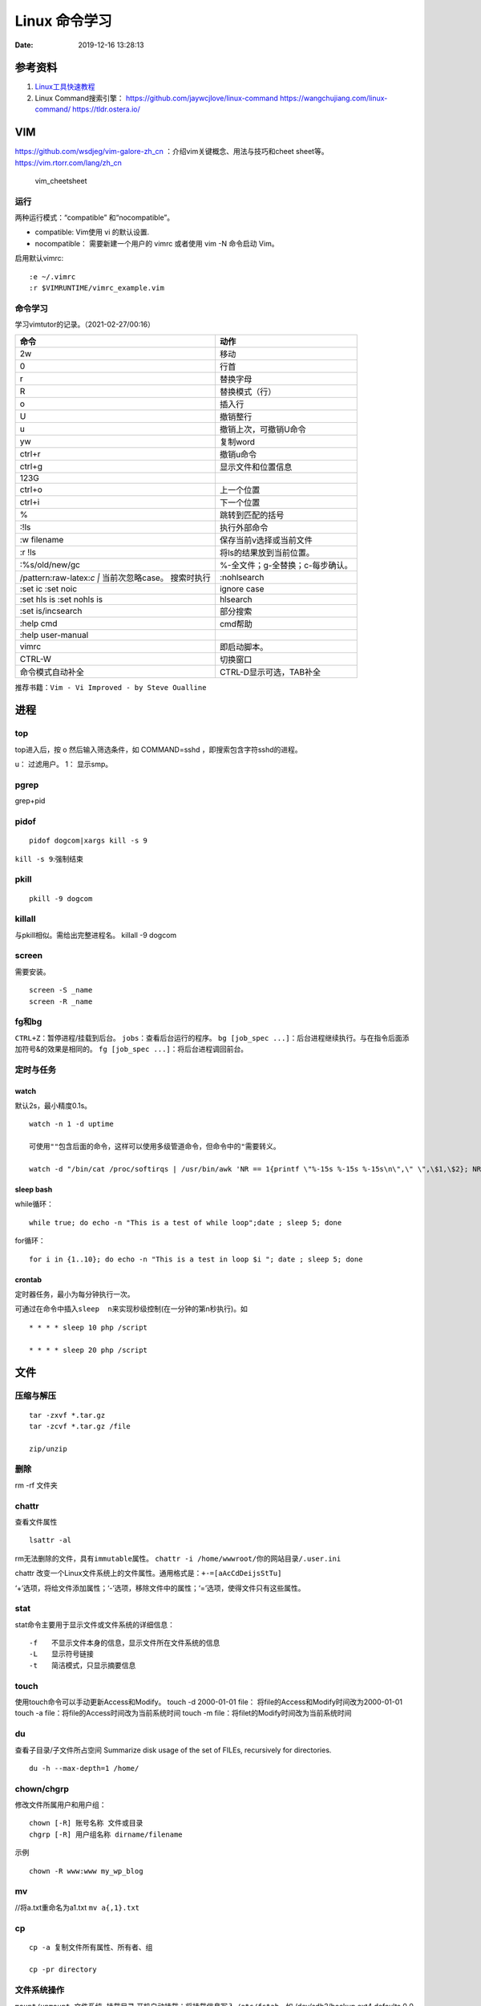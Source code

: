 ==============
Linux 命令学习
==============

:Date:   2019-12-16 13:28:13


参考资料
============
1. `Linux工具快速教程 <https://linuxtools-rst.readthedocs.io/zh_CN/latest/index.html>`__

2. Linux Command搜索引擎：
   https://github.com/jaywcjlove/linux-command
   https://wangchujiang.com/linux-command/ https://tldr.ostera.io/

VIM
===

https://github.com/wsdjeg/vim-galore-zh_cn
：介绍vim关键概念、用法与技巧和cheet sheet等。
https://vim.rtorr.com/lang/zh_cn

.. figure:: ../images/vim_cheetsheet.png
   :alt: vim_cheetsheet

   vim_cheetsheet

运行
----

两种运⾏模式：“compatible” 和“nocompatible”。

-  compatible: Vim使⽤ vi 的默认设置.

-  nocompatible： 需要新建⼀个⽤户的 vimrc 或者使⽤ vim -N 命令启动
   Vim。

启用默认vimrc:

::

   :e ~/.vimrc 
   :r $VIMRUNTIME/vimrc_example.vim

命令学习
--------

学习vimtutor的记录。（2021-02-27/00:16）

+----------------------------------+----------------------------------+
| 命令                             | 动作                             |
+==================================+==================================+
| 2w                               | 移动                             |
+----------------------------------+----------------------------------+
| 0                                | 行首                             |
+----------------------------------+----------------------------------+
| r                                | 替换字母                         |
+----------------------------------+----------------------------------+
| R                                | 替换模式（行）                   |
+----------------------------------+----------------------------------+
| o                                | 插入行                           |
+----------------------------------+----------------------------------+
| U                                | 撤销整行                         |
+----------------------------------+----------------------------------+
| u                                | 撤销上次，可撤销U命令            |
+----------------------------------+----------------------------------+
| yw                               | 复制word                         |
+----------------------------------+----------------------------------+
| ctrl+r                           | 撤销u命令                        |
+----------------------------------+----------------------------------+
| ctrl+g                           | 显示文件和位置信息               |
+----------------------------------+----------------------------------+
| 123G                             |                                  |
+----------------------------------+----------------------------------+
| ctrl+o                           | 上一个位置                       |
+----------------------------------+----------------------------------+
| ctrl+i                           | 下一个位置                       |
+----------------------------------+----------------------------------+
| %                                | 跳转到匹配的括号                 |
+----------------------------------+----------------------------------+
| :!ls                             | 执行外部命令                     |
+----------------------------------+----------------------------------+
| :w filename                      | 保存当前v选择或当前文件          |
+----------------------------------+----------------------------------+
| :r !ls                           | 将ls的结果放到当前位置。         |
+----------------------------------+----------------------------------+
| :%s/old/new/gc                   | %-全文件；g-全替换；c-每步确认。 |
+----------------------------------+----------------------------------+
| /pattern:raw-latex:`\c  |`       | :nohlsearch                      |
| 当前次忽略case。 搜索时执行      |                                  |
+----------------------------------+----------------------------------+
| :set ic :set noic                | ignore case                      |
+----------------------------------+----------------------------------+
| :set hls is :set nohls is        | hlsearch                         |
+----------------------------------+----------------------------------+
| :set is/incsearch                | 部分搜索                         |
+----------------------------------+----------------------------------+
| :help cmd                        | cmd帮助                          |
+----------------------------------+----------------------------------+
| :help user-manual                |                                  |
+----------------------------------+----------------------------------+
| vimrc                            | 即启动脚本。                     |
+----------------------------------+----------------------------------+
| CTRL-W                           | 切换窗口                         |
+----------------------------------+----------------------------------+
| 命令模式自动补全                 | CTRL-D显示可选，TAB补全          |
+----------------------------------+----------------------------------+

推荐书籍：\ ``Vim - Vi Improved - by Steve Oualline``

进程
====

top
---

top进入后，按 o 然后输入筛选条件，如 COMMAND=sshd
，即搜索包含字符sshd的进程。

u： 过滤用户。 1： 显示smp。

pgrep
-----

grep+pid

pidof
-----

::

       pidof dogcom|xargs kill -s 9

``kill -s 9``:强制结束

pkill
-----

::

       pkill -9 dogcom

killall
-------

与pkill相似。需给出完整进程名。 killall -9 dogcom

screen
------

需要安装。

::

   screen -S _name
   screen -R _name

fg和bg
------

``CTRL+Z``\ ：暂停进程/挂载到后台。 ``jobs``\ ：查看后台运行的程序。
``bg [job_spec ...]``\ ：后台进程继续执行。与在指令后面添加符号&的效果是相同的。
``fg [job_spec ...]``\ ：将后台进程调回前台。

定时与任务
----------

watch
~~~~~

默认2s，最小精度0.1s。

::

   watch -n 1 -d uptime

   可使用""包含后面的命令，这样可以使用多级管道命令，但命令中的"需要转义。

   watch -d "/bin/cat /proc/softirqs | /usr/bin/awk 'NR == 1{printf \"%-15s %-15s %-15s\n\",\" \",\$1,\$2}; NR > 1{printf \"%-15s %-15s %-15s\n\",\$1,\$2,\$3}'"

sleep bash
~~~~~~~~~~

while循环：

::

   while true; do echo -n "This is a test of while loop";date ; sleep 5; done

for循环：

::

   for i in {1..10}; do echo -n "This is a test in loop $i "; date ; sleep 5; done

crontab
~~~~~~~

定时器任务，最小为每分钟执行一次。

可通过在命令中插入\ ``sleep  n``\ 来实现秒级控制(在一分钟的第n秒执行)。如

::


   * * * * sleep 10 php /script

   * * * * sleep 20 php /script

文件
====

压缩与解压
----------

::

   tar -zxvf *.tar.gz
   tar -zcvf *.tar.gz /file

   zip/unzip

删除
----

rm -rf 文件夹

chattr
------

查看文件属性

::

   lsattr -al

rm无法删除的文件，具有\ ``immutable``\ 属性。
``chattr -i /home/wwwroot/你的网站目录/.user.ini``

chattr
改变一个Linux文件系统上的文件属性。通用格式是：\ ``+-=[aAcCdDeijsStTu]``

‘+’选项，将给文件添加属性；‘-’选项，移除文件中的属性；‘=’选项，使得文件只有这些属性。

stat
----

stat命令主要用于显示文件或文件系统的详细信息：

::

   -f　　不显示文件本身的信息，显示文件所在文件系统的信息
   -L　　显示符号链接
   -t　　简洁模式，只显示摘要信息

touch
-----

使用touch命令可以手动更新Access和Modify。 touch -d 2000-01-01 file：
将file的Access和Modify时间改为2000-01-01 touch -a
file：将file的Access时间改为当前系统时间 touch -m
file：将filet的Modify时间改为当前系统时间

du
--

查看子目录/子文件所占空间 Summarize disk usage of the set of FILEs,
recursively for directories.

::

   du -h --max-depth=1 /home/

chown/chgrp
-----------

修改文件所属用户和用户组：

::

   chown [-R] 账号名称 文件或目录
   chgrp [-R] 用户组名称 dirname/filename

示例

::

   chown -R www:www my_wp_blog

mv
--

//将a.txt重命名为a1.txt ``mv a{,1}.txt``

cp
--

::

   cp -a 复制文件所有属性、所有者、组

   cp -pr directory

文件系统操作
------------

``mount/unmount 文件系统 挂载目录`` 开机自动挂载：将挂载信息写入
``/etc/fstab``\ 。如 /dev/sdb2/backup ext4 defaults 0 0
``fdisk``\ ：硬盘管理(需要root权限) mkfs：格式化。用法：
``mkfs.文件类型名称 如mkfs.ext4 硬盘分区名称``
``df -ah``:查看挂载点信息与磁盘使用量。
``du -sh``:查看指定文件的磁盘占用。 ``free -h`` ``cat /proc/cpuinfo``
``uname -a``

lsof 一切皆文件
---------------

lsof（list open files）是一个查看当前系统文件的工具。
https://linuxtools-rst.readthedocs.io/zh_CN/latest/tool/lsof.html

::

   lsof|more

命令参数
--------

::

   -a 列出打开文件存在的进程
   -c<进程名> 列出指定进程所打开的文件
   -g 列出GID号进程详情
   -d<文件号> 列出占用该文件号的进程
   +d<目录> 列出目录下被打开的文件
   +D<目录> 递归列出目录下被打开的文件
   -n<目录> 列出使用NFS的文件
   -i<条件> 列出符合条件的进程。（4、6、协议、:端口、 @ip ）
   -p<进程号> 列出指定进程号所打开的文件
   -u 列出UID号进程详情
   -h 显示帮助信息
   -v 显示版本信息

参数可组合使用

使用
----

查找某个文件相关的进程

::

   lsof /bin/bash

某个用户打开的文件信息

::

   lsof -u username

某个程序进程所打开的文件信息

::

   lsof -c nginx

列出谁在使用某个端口

::

   lsof -i :80

通过某个进程号显示该进程打开的文件

::

   lsof -p 123

ln
--

软连接（符号链接）

::

   ln -s 文件名 链接名

磁盘性能
--------

fio / Crystal Disk Mark

fio –name=fio-test –filename=test.data –size=1G –bs=4k –rw=randwrite
–ioengine=libaio –direct=1 –iodepth=1 –time_based –runtime=600
–group_reporting

查找
====

ripgrep
-------

文本查找工具。
`ripgrep <https://github.com/BurntSushi/ripgrep>`__\ ，目前最快的工具，支持全平台。类似工具\ `Ag <https://github.com/ggreer/the_silver_searcher>`__

`Release下载 <https://github.com/BurntSushi/ripgrep/releases>`__ 或

::

   scoop install ripgrep
   choco install ripgrep

ack
---

比grep好用的文本搜索工具

::

   sudo apt-get install ack-grep

   -c(统计)/ 
   -i(忽略大小)/ 
   -h(不显示名称)/
   -l(只显文件名)/ 
   -n(加行号)/ 
   -v(显示不匹配)

查找文件，以省去你要不断的结合find和grep的麻烦，虽然在linux的思想是一个工具做好一件事。

::

   ack-grep -f hello.py     # 查找全匹配文件
   ack-grep -g hello.py$    # 查找正则匹配文件
   ack-grep -g hello  --sort-files     # 查找然后排序

which命令
---------

| 当前用户的 $PATH 环境变量中列出的目录。 查看\ **可执行文件**\ 的位置：
| ``which + [选项] + 指令名``

::


   # which vi
   /usr/bin/vi

whereis命令
-----------

whereis命令用来定位指令的二进制程序、源代码文件和man手册页等相关文件的路径。
``whereis +[选项]+ 指令名``

-  whereis命令用来查找二进制程序、源代码文件和帮助文件在文件系统中的位置。

-  b:只查找二进制文件；

-  m:只查找帮助文件；

-  s:只查找源文件；

::


   # whereis vi 
   vi: /usr/bin/vi /usr/share/man/man1/vi.1.gz

locate
------

locate 命令比 find 命令运行得更快，因为它使用 updatedb 数据库，而 find
命令在真实系统中搜索。
它使用数据库而不是搜索单个目录路径来获取给定文件。 locate
命令未在大多数发行版中预安装，因此，请使用你的包管理器进行安装。
``sudo apt install mlocate`` 数据库通过 cron
任务定期更新，但我们可以通过运行以下命令手动更新它： ``sudo updatedb``

locate
命令维护了一份文件和目录的数据库，所以检索速度会快一些，数据库通常一天更新一次，可以手动更新数据库

::

   sudo updatedb 
   locate -S   # 查看当前数据库数据

locate 使用的方式和 find 大致差不多。

find
----

| `find <http://einverne.github.io/post/2018/02/find-command.html#%E9%80%9A%E8%BF%87%E6%97%B6%E9%97%B4%E6%9D%A5%E6%9F%A5%E6%89%BE%E6%96%87%E4%BB%B6>`__
  最基本的使用
| ``find [path] [expression]`` 在 path 目录下查找 expression 的文件。
  默认当前目录。

通过文件名查找
~~~~~~~~~~~~~~

::

   find -name "query"   # 搜索文件名，大小写敏感
   find -iname "query"  # 大小写不敏感
   find -not -name "query"  # 查找不包含关键字的文件
   find \! -name "query"    # 不包含

按照类型查找文件
~~~~~~~~~~~~~~~~

``find -type [fdlcb] "query"`` type 后能够使用的类型有

::

   f 常规文件
   d 目录
   l 连接
   c 字符设备文件 character devices
   b 块设备文件 block devices

比如要查找系统中所有以 .conf 结尾的文件
``find / -type f -name "*.conf"``

通过文件大小查找
~~~~~~~~~~~~~~~~

``find /path/to/folder -size 50M`` 查找 50M 的文件，size
后能够使用的单位有：

::

   b 512byte blocks
   c byte 字节
   w two byte
   k kB 千字节
   M MB
   G GB

size 后面的参数可以使用 + 或者 - 或者不加来标识，超过，少于，或者正好。

::

   find / -size +700M   # 表示查找大于 700M 的文件
   find / -size -50c    # 表示查找小于 50 byte 的文件
   find . -size 50M     # 表示在当前目录查找正好 50M 的文件

通过时间来查找文件
~~~~~~~~~~~~~~~~~~

Linux 会存储下面的时间：

-  Access time 上一次文件读或者写的时间

-  Modifica time 上一次文件被修改的时间

-  Change time 上一次文件 inode meta 信息被修改的时间

::

   在按照时间查找时，可以使用 -atime， -mtime 或者 -ctime ，和之前 size 参数一样可以使用 + 或者 - 来标识超多多长时间或者少于多长时间。

           find / -mtime 1          # 寻找修改时间超过一天的文件
           find / -atime -1         # 寻找在一天时间内被访问的文件
           find / -ctime +3         # 寻找 meta 信息被修改的时间超过 3 天的文件


   寻找修改时间超过 1 小时的 mp3 文件

           find /path/to/folder -maxdepath 1 -mmin +60 -type f -name "*.mp3"
   其中的-mmin n 参数表示的就是文件内容在前 n 分钟没有修改。

           find /path/to/folder -maxdepath 1 -mmin +60 -type f -name "*.mp3" -exec rm -f {} \;
   通过上面的语句就能够一次性删除超过 60 分钟未修改的 mp3 了。

通过 Owner 和权限搜索
~~~~~~~~~~~~~~~~~~~~~

使用 -user 和 -group 参数来通过拥有者搜寻

::

       find / -user einverne
       find / -group shadow

同样按着权限查找文件

::

       find / -perm 644
       find / -perm -644 # 查找权限至少是 644 的文件

限制查找的深度
~~~~~~~~~~~~~~

使用 -maxdepth / -mindepth来限制查找的深度

::

   find -maxdepth 2 -name "query"
   find -mindepth 2 -maxdepth 3 -name "query"

对搜索结果批处理
~~~~~~~~~~~~~~~~

在搜索出结果之后，可以使用如下的方式对搜索的结果执行一个命令

::

   find [param] -exec command {} \;

1. 批量修改权限

find . -type f -perm 644 -exec chmod 664 {} ; find . -type d -perm 755
-exec chmod 700 {} ; # 批量修改文件夹权限 2. 批量删除时间超过 1 天的文件
综合上面按时间查找文件和对搜索结果批处理，可以获知

find /path/to/folder/\* -mtime +1 -exec rm {} ; find 后面接一个完整的
path -mtime +1 表示的查找时间超过 1 天的内容 -exec
后面表示对搜索的结果进行处理 3. 删除目录下空文件夹 find path/to/folder
-type d -empty -print find path/to/folder -type d -empty -delete

文本
====

cat
---

::

       ‍cat /dev/null > /var/log/wtmp
       ‍cat /dev/null > /var/log/btmp
       ‍cat /dev/null > /var/log/lastlog

或是直接删除，再重新建个同名，改权限与原来的一样

tail和head
----------

1. 查看最后1000行的数据 cat filename \| tail -n 1000
2. 查看1000到3000行的数据

``cat filename | head -n 3000 | tail -n +1000``

1. tail -n 1000 最后1000行的数据
2. tail -n +1000 第1000行开始以后的内容
3. head -n 1000 前1000的内容
4. head -n -1000 倒数1000行以前

监控log：

tail -f -n 10 /var/log/fail2ban.log

xargs
-----

https://www.ruanyifeng.com/blog/2019/08/xargs-tutorial.html

::

   -d :指定分隔符，默认换行符和空格
   -n: 指定多少项作为参数（分隔得到的项）
   -p: 只打印  
   -t: 打印并执行
   -L: 指定多少行作为一个命令行参数
   -I指定每一项命令行参数的替代字符串。将命令行参数传给多个命令。
       cat foo.txt | xargs -I file sh -c 'echo file; mkdir file'

   --max-procs参数指定同时用多少个进程并行执行命令

执行后面跟着的命令（默认为echo），将stdin的空格和换行去除并作为该命令的参数（跟在后面）。

可用于合并多行。每5行合并：

``cat file|xargs -n5``

替代方案如下

awk \| bash
~~~~~~~~~~~

awk构造命令然后bash执行。

文本处理
--------

grep
----

``cat、tail、head、grep、sed``\ 查看文件任意几行的数据

::

   grep -C 5 foo file 显示file文件里匹配foo字串那行以及上下5行
   grep -B 5 foo file 显示foo及前5行
   grep -A 5 foo file 显示foo及后5行
   grep -m <num> --max-count=<num> # 找到num行结果后停止查找

取前面10行匹配的结果 ``grep ...... | head -10``

awk、sed、grep更适合的方向
~~~~~~~~~~~~~~~~~~~~~~~~~~

-  grep 更适合单纯的查找或匹配文本

-  sed 更适合编辑匹配到的文本

-  awk 更适合格式化文本，对文本进行较复杂格式处理

awk
---

文本分析工具。支持正则。

1. `Understanding AWK <https://earthly.dev/blog/awk-examples/>`__
2. `30 Examples For Awk Command In Text
   Processing <https://likegeeks.com/awk-command/>`__

语法
~~~~

``awk [选项参数] 'script' var=value file(s)`` 或
``awk [选项参数] -f scriptfile var=value file(s)``

::

   awk '{[pattern] action}' {filenames}   # 行匹配语句 awk '' 只能用单引号

   awk -F  #-F相当于内置变量FS, 指定分割字符

   awk -v  # 设置变量

   awk -f {awk脚本} {文件名}

awk脚本
~~~~~~~

::

   awk 'BEGIN{ commands } pattern{ commands } END{ commands }'

-  BEGIN语句块 在awk开始从输入流中读取行 之前
   被执行，这是一个可选的语句块，比如变量初始化、打印输出表格的表头等语句通常可以写在BEGIN语句块中。

-  END语句块 在awk从输入流中读取完所有的行 之后
   即被执行，比如打印所有行的分析结果这类信息汇总都是在END语句块中完成，它也是一个可选语句块。

-  pattern语句块
   中的通用命令是最重要的部分，它也是可选的。如果没有提供pattern语句块，则默认执行{
   print }，即打印每一个读取到的行，awk读取的每一行都会执行该语句块。

-  ``{ }``\ 类似一个循环体，会对文件中的每一行进行迭代。

打印输出：

1. print命令里面，如果原样输出字符，要放在双引号里面。

2. print命令自动换行。

3. printf可格式化输出(不自动换行)，语法类似c。

4. next命令：跳过后面的脚本，进入下一行处理。

::

   watch -d "/bin/cat /proc/softirqs | /usr/bin/awk 'NR == 1{printf \"%-15s %-15s %-15s\n\",\" \",\$1,\$2}; NR > 1{printf \"%-15s %-15s %-15s\n\",\$1,\$2,\$3}'"

常用示例
~~~~~~~~

``-F ':'``:指定分隔符
``NR``\ ：当前行号，\ ``$NR``\ ：总行数。FNR类似，但多文件时会重新计数。
``NF``\ ：当前行的总列数，\ ``$NF``\ ：代表最后一列。
``print $1``\ ：打印分隔后的第一列

::


   cat /etc/passwd|awk -F ':' '/home/ {print $1}'

   awk -F ':' '/usr/ {print $1}' demo.txt

   awk -F ':' 'NR >3 {print $1}' demo.txt

   awk -F ':' '$1 == "root" || $1 == "bin" {print $1}' demo.txt

   awk -F ':' '{if ($1 > "m") print $1; else print "---"}' demo.txt

   合并多行：
   awk'{if(NR%5!=0) )RS="\t";else ORS="\n"} END {printf("\n")} 1'  

   # 1即为真,执行默认操作print,默认参数$0，即打印每行

   函数
   awk -F ':' '{ print toupper($1) }' demo.txt

内置变量和自定义变量
~~~~~~~~~~~~~~~~~~~~

分为内置变量和自定义变量;输入分隔符FS和输出分隔符OFS都属于内置变量。

1. FS(Field Separator)：输入字段分隔符， 默认为空白字符
2. OFS(Out of Field Separator)：输出字段分隔符， 默认为空白字符
3. RS(Record Separator)：输入记录分隔符(输入换行符)， 指定输入时的换行符
4. ORS(Output Record
   Separate)：输出记录分隔符（输出换行符），输出时用指定符号代替换行符
5. NF(Number for Field)：当前行的字段的个数(即当前行被分割成了几列)
6. NR(Number of Record)：行号，当前处理的文本行的行号。
7. FNR：各文件分别计数的行号
8. ARGC：命令行参数的个数
9. ARGV：数组，保存的是命令行所给定的各参数

sed
---

流式文本编辑器,支持正则,将当前行存储在输出到屏幕。

sed 利用脚本来处理文本文件。

sed语法
~~~~~~~

1. `sed详解 <https://wangchujiang.com/linux-command/c/sed.html>`__
2. `sed简明教程 <https://coolshell.cn/articles/9104.html>`__
3. https://www.gnu.org/software/sed/manual/sed.html

::

   sed [-hnV][-e<script>][-f<script文件>][文本文件]

1. Pattern Space：每次流处理后，该空间的内容即为该次的结果
2. Hold Space：用于保存流，和Pattern
   Space内容可相互移动，以实现复杂处理。

-  g: hold space内容拷贝到pattern space,原pattern space被清空。

-  G：hold space追加到pattern space

-  h：h -> p

-  H：h追加到p

-  x：交换h空间和p空间内容

文本行逆序： ``sed '1!G;h;$!d' test.txt``

编辑
~~~~

1. 追加:a(行下)、i(行上)

``sed '/^test/i\this is a test line' file``:追加到以test开头的行上面。

2. 替换:s命令

   1. ``sed 's/old/new' file``
   2. ``sed -n 's/old/new/p' file``:只打印发生替换的行
   3. ``sed -i 's/old/new/g' file``\ 直接编辑源文件。

-  ``/g``:全部替换,

-  ``/Ng``:从第N行开始替换

3. 删除:d命令

``sed '2d' file``:第二行 ``sed '2,$d' file``:范围
``sed '/^$/d' file``:空白行

4. 多点编辑:e

``-e``\ 选项允许在同一行里执行多条命令,执行顺序影响结果。

``sed -e '1,5d' -e 's/test/check/' file``

5. 从文件读入:r

``sed '/test/r file' example``:读入file的内容，显示在所有匹配行下面。

6. 写入文件:w

``sed -n '/test/w file' example``:匹配行都被写入

匹配与选择
~~~~~~~~~~

1. 定界符: 字符 ``/`` 可在sed中作为定界符使用，也可以使用任意的定界符：

::

   sed 's:test:TEXT:g'
   sed 's|test|TEXT|g'

定界符出现在样式内部时，需要进行转义：

::

   sed 's/\/bin/\/usr\/local\/bin/g'

2. 已匹配字符串标记& ``echo this is a test line | sed 's/\w\+/[&]/g'``

3. 子串匹配标记:``\1`` ``\N``\ 按照匹配到的顺序。

::

   echo aaa BBB | sed 's/\([a-z]\+\) \([A-Z]\+\)/\2 \1/'
   BBB aaa

4. 行范围:,(逗号)

``sed '/test/,/west/s/$/aaa bbb/' file``:选定范围test和west之间的行,每行的末尾用字符串替换。

``sed -n '1000,3000p' filename``

5. 下一行:n

::

   1. 移动到匹配行的下一行。
   `sed '/test/{n;s/aa/bb/;}' file`:

   2. 打印匹配字符串的下一行
   grep -A 1 SCC URFILE
   sed -n '/SCC/[n;ip/' URFILE
   awk '/SCC/{getline;print/' URFILE

   3. 奇数偶数行
   sed -n 'p;n' test.txt#奇数行
   sed -n 'n;p' test.txt#偶数行

GNU sed provides an extension address syntax of **first~step**

::

   sed -n '1~2p' test.txt#奇数行
   sed -n '2~2p' test.txt#偶数行

其它
~~~~

1. 退出:q

``sed '10q' file``:打印第10行后退出。

2. 保持、获取和互换:h、g、x

``sed -e '/test/h'-e '$G' file``:将匹配到的行复制并追加到该文件的末尾

``h``:将模式空间内容复制并存入到保持缓存区。

``G``:取出保持缓存区的内容,追加到模式空间。

``x``:互换模式空间和保持缓冲区的内容。

``sed -e '/test/h' -e '/check/x' file``

3. 脚本scriptfile:

``sed [options] -f scriptfile file(s)``

命令末尾不能有任何空白或文本;多个命令9

sed处理log
~~~~~~~~~~

sed可以直接处理二进制日志，以wtmp举例，比如：sed -i ‘/your_ip/d’
/var/log/wtmp，如果要改成别的IP的话，sed -i ‘s/your_ip/fake_ip/g’
/var/log/wtmp

更改记录：

::

   sed -i -e ‘/pptpd/d’ /var/log/messages

   sed -i -e ‘/123\.123\.123\.123/d’ /var/log/messages

   sed  -i ‘/当前时间/’d  /var/log/messages

   sed -i ‘s/192.168.1.1/8.8.8.8/’ /var/log/lastlo

自定义变量的方法 方法一：-v varname=value ，变量名区分字符大小写。
方法二：在program中直接定义。

sort和uniq
----------

sort \| uniq 进行去重。

sort -k col

网络
====

ss与netstat
-----------

ss比netstat更高效

::

   ss -ntl

::

   ss -s

ip
--

ifconfig(net-tools)不在维护。 ip：配置网络。

::

   ip a
   ip -4 a
   ip a show wlan0

``nmcli``\ ：RHEL的命令。

curl
----

利用URL规则在命令行下工作的文件传输工具
是一个利用URL规则在命令行下工作的文件传输工具。它支持文件的上传和下载，所以是综合传输工具。支持包括HTTP、HTTPS、ftp等众多协议，还支持POST、cookies、认证、从指定偏移处下载部分文件、用户代理字符串、限速、文件大小、进度条等特征。做网页处理流程和数据检索自动化。

**文件下载**
curl是将下载文件输出到stdout，将进度信息输出到stderr，不显示进度信息使用\ ``--silent``\ 选项。

::

   curl UEL --silent

选项-o将下载数据写入到指定名称的文件中，并使用–progress显示进度条：

::

   curl http://example.com/test.iso -o filename.iso --progress

**get请求**

::

   curl "http://www.wangchujiang.com"    # 如果这里的URL指向的是一个文件或者一幅图都可以直接下载到本地
   curl -i "http://www.wangchujiang.com" # 显示全部信息
   curl -l "http://www.wangchujiang.com" # 只显示头部信息
   curl -v "http://www.wangchujiang.com" # 显示get请求全过程解析

**post请求**

::

   curl -d "param1=value1&param2=value2" "http://www.wangchujiang.com/login"

   curl -d'login=emma＆password=123' -X POST https://wangchujiang.com/login

   # 或者
   $ curl -d 'login=emma' -d 'password=123' -X POST  https://wangchujiang.com/login
   --data-urlencode 参数等同于 -d，发送 POST 请求的数据体，区别在于会自动将发送的数据进行 URL 编码。

   curl --data-urlencode 'comment=hello world' https://wangchujiang.com/login

   # 上面代码中，发送的数据hello world之间有一个空格，需要进行 URL 编码。

**向服务器发送 Cookie** 多个cookie使用分号分隔：

::

   curl http://wangchujiang.com --cookie "user=root;pass=123456"

GET 和 POST
-----------

https://developer.mozilla.org/zh-CN/docs/Web/HTTP/Methods/POST
在客户机和服务器之间进行请求-响应时，两种最常被用到的方法是：GET 和
POST。

-  GET - 从指定的资源请求数据。

-  POST - 向指定的资源提交要被处理的数据

其它工具
========

时间
----

https://www.cnblogs.com/muahao/p/6098675.html

1. 显示指定时间的时间戳

date -d “2010-07-20 10:25:30” +%s

2. 将时间戳转换为标准时间格式 date -d “@1279592730” +“%F %H:%M:%S” echo
   “1279592730” \|awk ‘{print strftime (“%F %T”,$0)}’

调整cpu频率
-----------

-  windows：xtu、throttle。

-  linux：cpufreq工具、/sys/devices/system/cpu/cpufreq/、s-tui工具

https://www.cnblogs.com/augusite/p/13813559.html

安装：sudo apt-get install cpufreq

显示当前CPU核心信息：cpufreq-info

设置CPU工作模式：sudo cpufreq-set -g performance

自定义CPU频率： sudo cpufreq-set -d 1800m -u 2700m //
适用模式：powersave|ondemand|conservative|performance

cpuz数据： http://valid.x86.fr/tsa6vi

xtu、throttle
~~~~~~~~~~~~~

throttle配置后，xtu大部分功能不饿能使用（灰色按钮）。

小米游戏本八代增强版i7 8750h tdp锁死45w，软件无法解锁。

cpu core/cpu cache 降压 125mV。GPU降压 125mV。

1. aida64烤机核显uhd630 tdp 10W。
2. cpu+核显双烤：pkg 45W，ia 30W，gt 10W

均衡模式：

**65W pd电源**\ ：yoga cc65 符合vi认证（转换效率>= 86%），窄幅电压（220V
± 10%），110V-200V时输出功率仅45W。—— cpu+独显双烤： cpu 45W + gtx 1060
15W。

**原配180W电源**\ ：cpu+独显双烤： cpu 45W + gtx 1060 75W。

关闭图形界面
------------

::

   Ubuntu 18/20

   sudo systemctl set-default multi-user.target
   sudo reboot

   重新开启图形界面如下：
   sudo systemctl set-default graphical.target
   sudo reboot

进入tty
~~~~~~~

ubuntu20关闭图形界面后，重启默认不会进入tty登录界面。 需按
``Ctrl + Alt + F1`` 进入。

关闭自动更新
------------

sudo vim /etc/apt/apt.conf.d/10periodic

netplan配置wifi
---------------

/etc/netplan/下面有个YAML配置文件

::


   ip a # 查看网卡


   network:
     ethernets:
       eth0:
         dhcp4: true
         optional: true
     version: 2
     wifis:
         无线网开名:
             dhcp4: true
             access-points:
                 "你的wifi的ssid":
                     password: "你的密码"


   netplan try
   netplan apply

视频采集卡
----------

1. 可采集bios画面。
2. 可使用dp-hdmi线接入，采集卡输入端为hdmi。
3. 图形界面和tty界面延时差别不大。

`PotPlayer采集卡采集视频的的方法 <http://www.potplayercn.com/course/2925.html>`__

1. 打开PotPlayer -> 左上角“PotPlayer”图标 -> 下拉栏窗口 -> 打开 ->
   设备设置” 也可直接使用快捷键Alt+D来打开“设备设置”。

2. 点击“摄像头”，视频录制设备“设备”选择电子采集卡，音频录制设备“设备”选择电子采集卡，然后点击“打开设备”。

3. 视频格式选择\ **默认格式或MJPG**\ ，此时1080p 30
   的延时约100ms。若选择其它格式，延时可能大于1s。

延时测量
--------

通过 局域网ssh登录 和
本机登录(采集卡查看），同时执行显示当前时间的命令，截图对比时间差。

``watch -n 0.01 "adjtimex -p| awk '/raw time:/ {print $6}'"``
:adjtimex可显示ns级时间。

终端软件
--------

1. MobaXterm。仅windows。集各功能与一体（包括ftp功能），宏，有单文件版，免费，专业版可破解。
2. terminus，全平台+同步。
3. Xshell系列，可申请\ `个人免费版 <https://www.netsarang.com/zh/free-for-home-school/>`__\ Xshell/Xftp（ftp功能需要另外安装Xftp），界面好看。
4. securecrt + securefx
   ，全平台。功能强大，交互脚本。破解版https://sysin.org/blog/securecrt-9-1/
5. WindTerm，全平台，宏。 https://github.com/kingToolbox/WindTerm

no login shell
--------------

-  no login shell: 加载.bashrc。Mobaxterm

-  login shell: 加载.profile。SecureCRT
